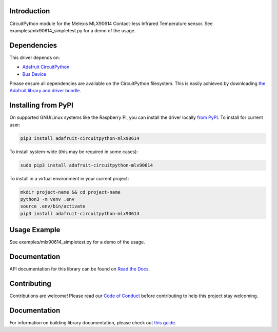 Introduction
============

.. image:: https://readthedocs.org/projects/adafruit-circuitpython-mlx90614/badge/?version=latest
    :target: https://circuitpython.readthedocs.io/projects/mlx90614/en/latest/
    :alt: Documentation Status

.. image:: https://img.shields.io/discord/327254708534116352.svg
    :target: https://adafru.it/discord
    :alt: Discord

.. image:: https://github.com/adafruit/Adafruit_CircuitPython_MLX90614/workflows/Build%20CI/badge.svg
    :target: https://github.com/adafruit/Adafruit_CircuitPython_MLX90614/actions/
    :alt: Build Status

CircuitPython module for the Melexis MLX90614 Contact-less Infrared Temperature sensor.  See
examples/mlx90614_simpletest.py for a demo of the usage.

Dependencies
=============
This driver depends on:

* `Adafruit CircuitPython <https://github.com/adafruit/circuitpython>`_
* `Bus Device <https://github.com/adafruit/Adafruit_CircuitPython_BusDevice>`_

Please ensure all dependencies are available on the CircuitPython filesystem.
This is easily achieved by downloading
`the Adafruit library and driver bundle <https://github.com/adafruit/Adafruit_CircuitPython_Bundle>`_.

Installing from PyPI
====================

On supported GNU/Linux systems like the Raspberry Pi, you can install the driver locally `from
PyPI <https://pypi.org/project/adafruit-circuitpython-mlx90614/>`_. To install for current user:

.. code-block:: shell

    pip3 install adafruit-circuitpython-mlx90614

To install system-wide (this may be required in some cases):

.. code-block:: shell

    sudo pip3 install adafruit-circuitpython-mlx90614

To install in a virtual environment in your current project:

.. code-block:: shell

    mkdir project-name && cd project-name
    python3 -m venv .env
    source .env/bin/activate
    pip3 install adafruit-circuitpython-mlx90614

Usage Example
=============

See examples/mlx90614_simpletest.py for a demo of the usage.

Documentation
=============

API documentation for this library can be found on `Read the Docs <https://circuitpython.readthedocs.io/projects/mlx90614/en/latest/>`_.

Contributing
============

Contributions are welcome! Please read our `Code of Conduct
<https://github.com/adafruit/adafruit_CircuitPython_MLX90614/blob/main/CODE_OF_CONDUCT.md>`_
before contributing to help this project stay welcoming.

Documentation
=============

For information on building library documentation, please check out `this guide <https://learn.adafruit.com/creating-and-sharing-a-circuitpython-library/sharing-our-docs-on-readthedocs#sphinx-5-1>`_.
